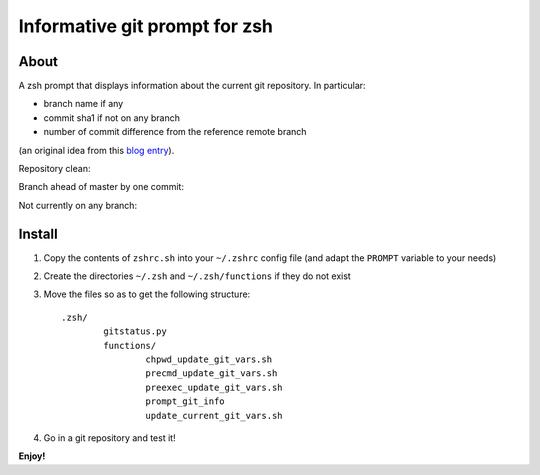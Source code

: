 Informative git prompt for zsh
==============================

About
-----

A zsh prompt that displays information about the current git repository.
In particular:

* branch name if any
* commit sha1 if not on any branch
* number of commit difference from the reference remote branch

(an original idea from this `blog entry`_).

Repository clean:

.. image:: http://files.droplr.com/files/35740123/UDMT.Picture%2014.png
	:alt: Repository clean

Branch ahead of master by one commit:

.. image:: http://files.droplr.com/files/35740123/UDQ5U.Picture15.png
	:alt: Branch ahead

Not currently on any branch:

.. image:: http://files.droplr.com/files/35740123/UDTg3.Picture16.png
	:alt: Not currently on any branch

.. _blog entry: http://sebastiancelis.com/2009/nov/16/zsh-prompt-git-users/

Install
-------

#. Copy the contents of ``zshrc.sh`` into your ``~/.zshrc`` config file (and adapt the ``PROMPT`` variable to your needs)
#. Create the directories ``~/.zsh`` and ``~/.zsh/functions`` if they do not exist
#. Move the files so as to get the following structure::

	.zsh/
		gitstatus.py
		functions/
			chpwd_update_git_vars.sh
			precmd_update_git_vars.sh
			preexec_update_git_vars.sh
			prompt_git_info
			update_current_git_vars.sh

#. Go in a git repository and test it!

**Enjoy!**